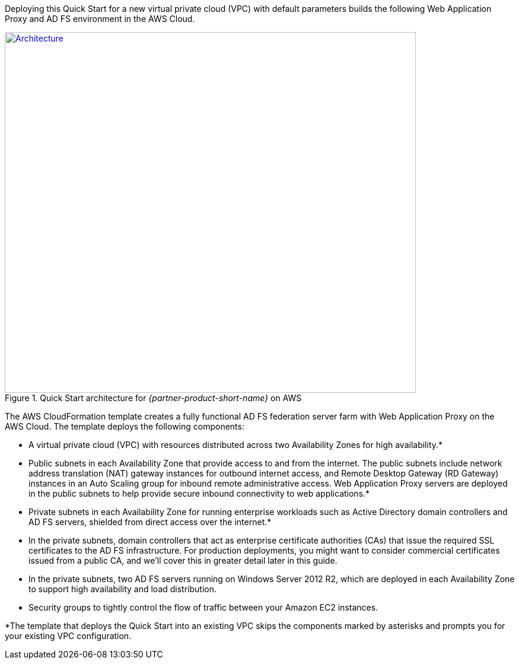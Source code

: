 Deploying this Quick Start for a new virtual private cloud (VPC) with
default parameters builds the following Web Application Proxy and AD FS environment in the
AWS Cloud.

// Replace this example diagram with your own. Send us your source PowerPoint file. Be sure to follow our guidelines here : http://(we should include these points on our contributors giude)
[#architecture1]
.Quick Start architecture for _{partner-product-short-name}_ on AWS
[link=images/architecture_diagram.png]
image::../images/architecture_diagram.png[Architecture,width=693,height=608]

The AWS CloudFormation template creates a fully functional AD FS federation server farm with Web Application Proxy on the AWS Cloud. The template deploys the following components:

* A virtual private cloud (VPC) with resources distributed across two Availability Zones for high availability.*
* Public subnets in each Availability Zone that provide access to and from the internet. The public subnets include network address translation (NAT) gateway instances for outbound internet access, and Remote Desktop Gateway (RD Gateway) instances in an Auto Scaling group for inbound remote administrative access. Web Application Proxy servers are deployed in the public subnets to help provide secure inbound connectivity to web applications.*
* Private subnets in each Availability Zone for running enterprise workloads such as Active Directory domain controllers and AD FS servers, shielded from direct access over the internet.*
* In the private subnets, domain controllers that act as enterprise certificate authorities (CAs) that issue the required SSL certificates to the AD FS infrastructure. For production deployments, you might want to consider commercial certificates issued from a public CA, and we’ll cover this in greater detail later in this guide.
* In the private subnets, two AD FS servers running on Windows Server 2012 R2, which are deployed in each Availability Zone to support high availability and load distribution.
* Security groups to tightly control the flow of traffic between your Amazon EC2 instances.

*The template that deploys the Quick Start into an existing VPC skips
the components marked by asterisks and prompts you for your existing VPC
configuration.
